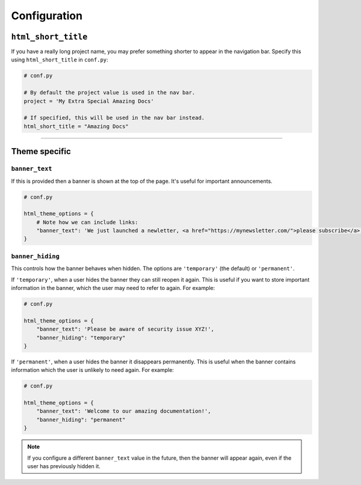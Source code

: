 Configuration
=============

``html_short_title``
--------------------

If you have a really long project name, you may prefer something shorter to
appear in the navigation bar. Specify this using ``html_short_title`` in
``conf.py``:

.. code-block:: python

    # conf.py

    # By default the project value is used in the nav bar.
    project = 'My Extra Special Amazing Docs'

    # If specified, this will be used in the nav bar instead.
    html_short_title = "Amazing Docs"

-------------------------------------------------------------------------------

Theme specific
--------------

``banner_text``
~~~~~~~~~~~~~~~

If this is provided then a banner is shown at the top of the page. It's useful
for important announcements.

.. code-block:: python

    # conf.py

    html_theme_options = {
        # Note how we can include links:
        "banner_text": 'We just launched a newletter, <a href="https://mynewsletter.com/">please subscribe</a>!'
    }


``banner_hiding``
~~~~~~~~~~~~~~~~~

This controls how the banner behaves when hidden. The options are
``'temporary'`` (the default) or ``'permanent'``.

If ``'temporary'``, when a user hides the banner they can still reopen it again.
This is useful if you want to store important information in the banner, which
the user may need to refer to again. For example:

.. code-block:: python

    # conf.py

    html_theme_options = {
        "banner_text": 'Please be aware of security issue XYZ!',
        "banner_hiding": "temporary"
    }

If ``'permanent'``, when a user hides the banner it disappears permanently. This is
useful when the banner contains information which the user is unlikely to
need again. For example:

.. code-block:: python

    # conf.py

    html_theme_options = {
        "banner_text": 'Welcome to our amazing documentation!',
        "banner_hiding": "permanent"
    }

.. note:: If you configure a different ``banner_text`` value in the future,
   then the banner will appear again, even if the user has previously hidden
   it.
